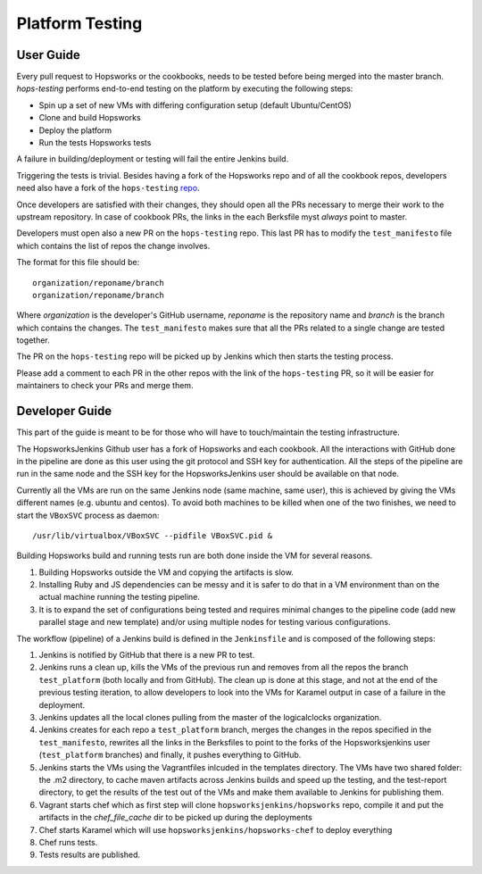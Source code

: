 ====================
Platform Testing
====================

User Guide
----------------

Every pull request to Hopsworks or the cookbooks, needs to be tested before being merged into the master branch.
`hops-testing` performs end-to-end testing on the platform by executing the following steps:

* Spin up a set of new VMs with differing configuration setup (default Ubuntu/CentOS)
* Clone and build Hopsworks
* Deploy the platform
* Run the tests Hopsworks tests

A failure in building/deployment or testing will fail the entire Jenkins build.

Triggering the tests is trivial. Besides having a fork of the Hopsworks repo and of all the cookbook repos, developers need also have a fork of the ``hops-testing`` repo_.

Once developers are satisfied with their changes, they should open all the PRs necessary to merge their work to the upstream repository. In case of cookbook PRs, the links in the each Berksfile myst *always* point to master.

Developers must open also a new PR on the ``hops-testing`` repo. This last PR has to modify the ``test_manifesto`` file which contains the list of repos the change involves.

The format for this file should be::

    organization/reponame/branch
    organization/reponame/branch

Where *organization* is the developer's GitHub username, *reponame* is the repository name and *branch* is the branch which contains the changes.
The ``test_manifesto`` makes sure that all the PRs related to a single change are tested together.

The PR on the ``hops-testing`` repo will be picked up by Jenkins which then starts the testing process.

Please add a comment to each PR in the other repos with the link of the ``hops-testing`` PR, so it will be easier for maintainers to check your PRs and merge them.

.. _repo: https://github.com/logicalclocks/hops-testing

Developer Guide
-------------------

This part of the guide is meant to be for those who will have to touch/maintain the testing infrastructure.

The HopsworksJenkins Github user has a fork of Hopsworks and each cookbook. All the interactions with GitHub done in the pipeline are done as this user using the git protocol and SSH key for authentication.
All the steps of the pipeline are run in the same node and the SSH key for the HopsworksJenkins user should be available on that node.

Currently all the VMs are run on the same Jenkins node (same machine, same user), this is achieved by giving the VMs different names (e.g. ubuntu and centos). To avoid both machines to be killed when one of the two finishes, we need to start the ``VBoxSVC`` process as daemon::

  /usr/lib/virtualbox/VBoxSVC --pidfile VBoxSVC.pid &

Βuilding Hopsworks build and running tests run are both done inside the VM for several reasons.

1. Building Hopsworks outside the VM and copying the artifacts is slow.
2. Installing Ruby and JS dependencies can be messy and it is safer to do that in a VM environment than on the actual machine running the testing pipeline. 
3. It is to expand the set of configurations being tested and requires minimal changes to the pipeline code (add new parallel stage and new template) and/or using multiple nodes for testing various configurations.

The workflow (pipeline) of a Jenkins build is defined in the ``Jenkinsfile`` and is composed of the following steps:

1. Jenkins is notified by GitHub that there is a new PR to test.
2. Jenkins runs a clean up, kills the VMs of the previous run and removes from all the repos the branch ``test_platform`` (both locally and from GitHub). The clean up is done at this stage, and not at the end of the previous testing iteration, to allow developers to look into the VMs for Karamel output in case of a failure in the deployment.
3. Jenkins updates all the local clones pulling from the master of the logicalclocks organization.
4. Jenkins creates for each repo a ``test_platform`` branch, merges the changes in the repos specified in the ``test_manifesto``, rewrites all the links in the Berksfiles to point to the forks of the Hopsworksjenkins user (``test_platform`` branches) and finally, it pushes everything to GitHub.
5. Jenkins starts the VMs using the Vagrantfiles inlcuded in the templates directory. The VMs have two shared folder: the .m2 directory, to cache maven artifacts across Jenkins builds and speed up the testing, and the test-report directory, to get the results of the test out of the VMs and make them available to Jenkins for publishing them.
6. Vagrant starts chef which as first step will clone ``hopsworksjenkins/hopsworks`` repo, compile it and put the artifacts in the `chef_file_cache` dir to be picked up during the deployments
7. Chef starts Karamel which will use ``hopsworksjenkins/hopsworks-chef`` to deploy everything
8. Chef runs tests.
9. Tests results are published.
